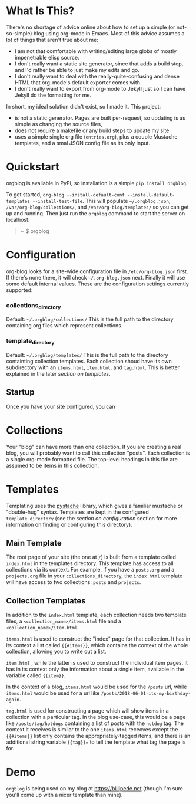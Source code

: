 * What Is This?

  There's no shortage of advice online about how to set up a simple (or not-so-simple) blog using org-mode in Emacs. Most of this advice assumes a lot of things that aren't true about me:

  - I am not that comfortable with writing/editing large globs of mostly impenetrable elisp source.
  - I don't really want a static site generator, since that adds a build step, and I'd rather be able to just make my edits and go.
  - I don't really want to deal with the really-quite-confusing and dense HTML that org-mode's default exporter comes with.
  - I don't really want to export from org-mode to Jekyll just so I can have Jekyll do the formatting for me.

  In short, my ideal solution didn't exist, so I made it. This project:

  - is not a static generator. Pages are built per-request, so updating is as simple as changing the source files,
  - does not require a makefile or any build steps to update my site
  - uses a simple single org file (=entries.org=), plus a couple Mustache templates, and a smal JSON config file as its only input.

* Quickstart 

  orgblog is available in PyPi, so installation is a simple =pip install orgblog=.

   To get started,  =org-blog --install-default-conf --install-default-templates --install-test-file=. This will populate =~/.orgblog.json=, =/var/org-blog/collections/=, and  =/var/org-blog/templates/= so you can get up and running. Then just run the =orgblog= command to start the server on localhost.

   #+BEGIN_QUOTE 
 ~ $ orgblog 
 * Running on http://127.0.0.1:5000/ (Press CTRL+C to quit)
   #+END_QUOTE


* Configuration
   org-blog looks for a site-wide configuration file in =/etc/org-blog.json= first. If there's none there, it will check =~/.org-blog.json= next. Finally it will use some default internal values. These are the configuration settings currently supported:

*** collections_directory
    Default: =~/.orgblog/collections/=
    This is the full path to the directory containing org files which represent collections.

*** template_directory
   Default: =~/.orgblog/templates/=
   This is the full path to the directory containting collection templates. Each collection shoud have its own subdirectory with an =items.html=, =item.html=, and =tag.html=. This is better explained in the later [[Templates][section on templates]]. 

** Startup
   Once you have your site configured, you can 

* Collections
  Your "blog" can have more than one collection. If you are creating a real blog, you will probably want to call this collection "posts". Each collection is a single org-mode formatted file. The top-level headings in this file are assumed to be items in this collection.

* Templates
  Templating uses the [[https://github.com/defunkt/pystache][pystache]] library, which gives a familiar mustache or "double-hug" syntax. Templates are kept in the configured =template_directory= (see the [[Configuration][section on configuration]] section for more information on finding or configuring this directory).

** Main Template
   The root page of your site (the one at =/=) is built from a template called =index.html= in the templates directory. This template has access to all collections via its context. For example, if you have a =posts.org= and a =projects.org= file in your =collections_directory=, the =index.html= template will have access to two collections: =posts= and =projects=.

** Collection Templates
   In addition to the =index.html= template, each collection needs two template files, a =<collection_name>/items.html= file and a =<collection_name>/item.html=.  
  
  =items.html= is used to construct the "index" page for that collection. It has in its context a list called ={{#items}}=, which contains the context of the whole collection, allowing you to write out a list.

  =item.html= , while the latter is used to construct the individual item pages. It has in its context only the information about a single item, available in the variable called ={{item}}=.

  In the context of a blog, =items.html= would be used for the =/posts= url, while =items.html= would be used for a url like =/posts/2018-06-01-its-my-birthday-again=.

  =tag.html= is used for constructing a page which will show items in a collection with a particular tag. In the blog use-case, this would be a page like =/posts/tag/hotdogs= containing a list of posts with the =hotdog= tag. The context it receives is similar to the one =items.html= receoves except the ={{#items}}= list only contains the appropriately-tagged items, and there is an additional string variable ={{tag}}== to tell the template what tag the page is for.

* Demo
  =orgblog= is being used on my blog at [[https://billipede.net/][https://billipede.net]] (though I'm sure you'll come up with a nicer template than mine).
